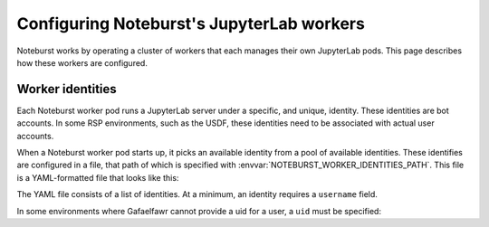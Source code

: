 ##########################################
Configuring Noteburst's JupyterLab workers
##########################################

Noteburst works by operating a cluster of workers that each manages their own JupyterLab pods.
This page describes how these workers are configured.

.. _worker-identities-yaml:

Worker identities
=================

Each Noteburst worker pod runs a JupyterLab server under a specific, and unique, identity.
These identities are bot accounts.
In some RSP environments, such as the USDF, these identities need to be associated with actual user accounts.

When a Noteburst worker pod starts up, it picks an available identity from a pool of available identities.
These identifies are configured in a file, that path of which is specified with :envvar:`NOTEBURST_WORKER_IDENTITIES_PATH`.
This file is a YAML-formatted file that looks like this:

.. code-block:: yaml
   :caption: identities.yaml

   - username: "bot-noteburst00"
   - username: "bot-noteburst01"
   - username: "bot-noteburst02"
   - username: "bot-noteburst03"
   - username: "bot-noteburst04"
   - username: "bot-noteburst05"

The YAML file consists of a list of identities.
At a minimum, an identity requires a ``username`` field.

In some environments where Gafaelfawr cannot provide a uid for a user, a ``uid`` must be specified:

.. code-block:: yaml
   :caption: identities.yaml

   - username: "bot-noteburst00"
     uid: 90000
   - username: "bot-noteburst01"
     uid: 90001
   - username: "bot-noteburst02"
     uid: 90002
   - username: "bot-noteburst03"
     uid: 90003
   - username: "bot-noteburst04"
     uid: 90004
   - username: "bot-noteburst05"
     uid: 90005
